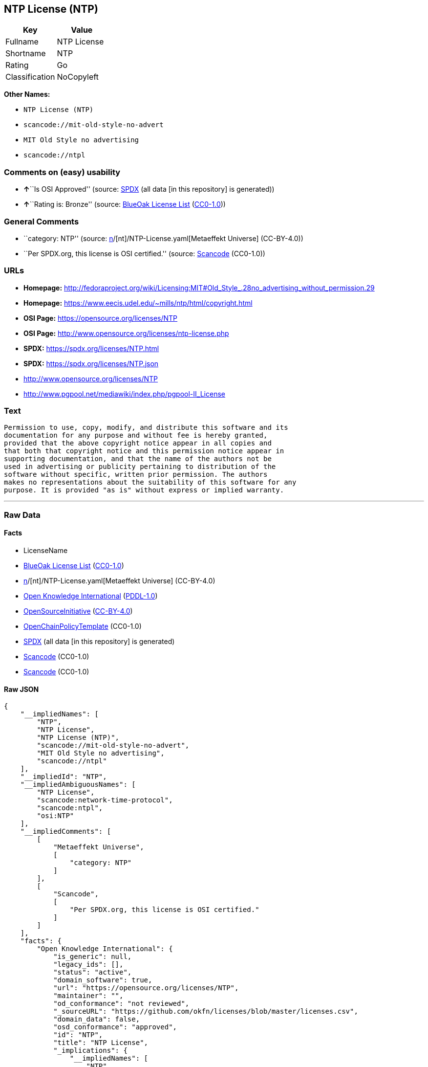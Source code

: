 == NTP License (NTP)

[cols=",",options="header",]
|===
|Key |Value
|Fullname |NTP License
|Shortname |NTP
|Rating |Go
|Classification |NoCopyleft
|===

*Other Names:*

* `NTP License (NTP)`
* `scancode://mit-old-style-no-advert`
* `MIT Old Style no advertising`
* `scancode://ntpl`

=== Comments on (easy) usability

* **↑**``Is OSI Approved'' (source:
https://spdx.org/licenses/NTP.html[SPDX] (all data [in this repository]
is generated))
* **↑**``Rating is: Bronze'' (source:
https://blueoakcouncil.org/list[BlueOak License List]
(https://raw.githubusercontent.com/blueoakcouncil/blue-oak-list-npm-package/master/LICENSE[CC0-1.0]))

=== General Comments

* ``category: NTP'' (source:
https://github.com/org-metaeffekt/metaeffekt-universe/blob/main/src/main/resources/ae-universe/[n]/[nt]/NTP-License.yaml[Metaeffekt
Universe] (CC-BY-4.0))
* ``Per SPDX.org, this license is OSI certified.'' (source:
https://github.com/nexB/scancode-toolkit/blob/develop/src/licensedcode/data/licenses/mit-old-style-no-advert.yml[Scancode]
(CC0-1.0))

=== URLs

* *Homepage:*
http://fedoraproject.org/wiki/Licensing:MIT#Old_Style_.28no_advertising_without_permission.29
* *Homepage:* https://www.eecis.udel.edu/~mills/ntp/html/copyright.html
* *OSI Page:* https://opensource.org/licenses/NTP
* *OSI Page:* http://www.opensource.org/licenses/ntp-license.php
* *SPDX:* https://spdx.org/licenses/NTP.html
* *SPDX:* https://spdx.org/licenses/NTP.json
* http://www.opensource.org/licenses/NTP
* http://www.pgpool.net/mediawiki/index.php/pgpool-II_License

=== Text

....
Permission to use, copy, modify, and distribute this software and its
documentation for any purpose and without fee is hereby granted,
provided that the above copyright notice appear in all copies and
that both that copyright notice and this permission notice appear in
supporting documentation, and that the name of the authors not be
used in advertising or publicity pertaining to distribution of the
software without specific, written prior permission. The authors
makes no representations about the suitability of this software for any
purpose. It is provided "as is" without express or implied warranty.
....

'''''

=== Raw Data

==== Facts

* LicenseName
* https://blueoakcouncil.org/list[BlueOak License List]
(https://raw.githubusercontent.com/blueoakcouncil/blue-oak-list-npm-package/master/LICENSE[CC0-1.0])
* https://github.com/org-metaeffekt/metaeffekt-universe/blob/main/src/main/resources/ae-universe/[n]/[nt]/NTP-License.yaml[Metaeffekt
Universe] (CC-BY-4.0)
* https://github.com/okfn/licenses/blob/master/licenses.csv[Open
Knowledge International]
(https://opendatacommons.org/licenses/pddl/1-0/[PDDL-1.0])
* https://opensource.org/licenses/[OpenSourceInitiative]
(https://creativecommons.org/licenses/by/4.0/legalcode[CC-BY-4.0])
* https://github.com/OpenChain-Project/curriculum/raw/ddf1e879341adbd9b297cd67c5d5c16b2076540b/policy-template/Open%20Source%20Policy%20Template%20for%20OpenChain%20Specification%201.2.ods[OpenChainPolicyTemplate]
(CC0-1.0)
* https://spdx.org/licenses/NTP.html[SPDX] (all data [in this
repository] is generated)
* https://github.com/nexB/scancode-toolkit/blob/develop/src/licensedcode/data/licenses/mit-old-style-no-advert.yml[Scancode]
(CC0-1.0)
* https://github.com/nexB/scancode-toolkit/blob/develop/src/licensedcode/data/licenses/ntpl.yml[Scancode]
(CC0-1.0)

==== Raw JSON

....
{
    "__impliedNames": [
        "NTP",
        "NTP License",
        "NTP License (NTP)",
        "scancode://mit-old-style-no-advert",
        "MIT Old Style no advertising",
        "scancode://ntpl"
    ],
    "__impliedId": "NTP",
    "__impliedAmbiguousNames": [
        "NTP License",
        "scancode:network-time-protocol",
        "scancode:ntpl",
        "osi:NTP"
    ],
    "__impliedComments": [
        [
            "Metaeffekt Universe",
            [
                "category: NTP"
            ]
        ],
        [
            "Scancode",
            [
                "Per SPDX.org, this license is OSI certified."
            ]
        ]
    ],
    "facts": {
        "Open Knowledge International": {
            "is_generic": null,
            "legacy_ids": [],
            "status": "active",
            "domain_software": true,
            "url": "https://opensource.org/licenses/NTP",
            "maintainer": "",
            "od_conformance": "not reviewed",
            "_sourceURL": "https://github.com/okfn/licenses/blob/master/licenses.csv",
            "domain_data": false,
            "osd_conformance": "approved",
            "id": "NTP",
            "title": "NTP License",
            "_implications": {
                "__impliedNames": [
                    "NTP",
                    "NTP License"
                ],
                "__impliedId": "NTP",
                "__impliedURLs": [
                    [
                        null,
                        "https://opensource.org/licenses/NTP"
                    ]
                ]
            },
            "domain_content": false
        },
        "LicenseName": {
            "implications": {
                "__impliedNames": [
                    "NTP"
                ],
                "__impliedId": "NTP"
            },
            "shortname": "NTP",
            "otherNames": []
        },
        "SPDX": {
            "isSPDXLicenseDeprecated": false,
            "spdxFullName": "NTP License",
            "spdxDetailsURL": "https://spdx.org/licenses/NTP.json",
            "_sourceURL": "https://spdx.org/licenses/NTP.html",
            "spdxLicIsOSIApproved": true,
            "spdxSeeAlso": [
                "https://opensource.org/licenses/NTP"
            ],
            "_implications": {
                "__impliedNames": [
                    "NTP",
                    "NTP License"
                ],
                "__impliedId": "NTP",
                "__impliedJudgement": [
                    [
                        "SPDX",
                        {
                            "tag": "PositiveJudgement",
                            "contents": "Is OSI Approved"
                        }
                    ]
                ],
                "__isOsiApproved": true,
                "__impliedURLs": [
                    [
                        "SPDX",
                        "https://spdx.org/licenses/NTP.json"
                    ],
                    [
                        null,
                        "https://opensource.org/licenses/NTP"
                    ]
                ]
            },
            "spdxLicenseId": "NTP"
        },
        "Scancode": {
            "otherUrls": [
                "http://www.opensource.org/licenses/NTP"
            ],
            "homepageUrl": "http://fedoraproject.org/wiki/Licensing:MIT#Old_Style_.28no_advertising_without_permission.29",
            "shortName": "MIT Old Style no advertising",
            "textUrls": null,
            "text": "Permission to use, copy, modify, and distribute this software and its\ndocumentation for any purpose and without fee is hereby granted,\nprovided that the above copyright notice appear in all copies and\nthat both that copyright notice and this permission notice appear in\nsupporting documentation, and that the name of the authors not be\nused in advertising or publicity pertaining to distribution of the\nsoftware without specific, written prior permission. The authors\nmakes no representations about the suitability of this software for any\npurpose. It is provided \"as is\" without express or implied warranty.",
            "category": "Permissive",
            "osiUrl": "https://opensource.org/licenses/NTP",
            "owner": "MIT",
            "_sourceURL": "https://github.com/nexB/scancode-toolkit/blob/develop/src/licensedcode/data/licenses/mit-old-style-no-advert.yml",
            "key": "mit-old-style-no-advert",
            "name": "MIT Old Style no advertising",
            "spdxId": "NTP",
            "notes": "Per SPDX.org, this license is OSI certified.",
            "_implications": {
                "__impliedNames": [
                    "scancode://mit-old-style-no-advert",
                    "MIT Old Style no advertising",
                    "NTP"
                ],
                "__impliedId": "NTP",
                "__impliedComments": [
                    [
                        "Scancode",
                        [
                            "Per SPDX.org, this license is OSI certified."
                        ]
                    ]
                ],
                "__impliedCopyleft": [
                    [
                        "Scancode",
                        "NoCopyleft"
                    ]
                ],
                "__calculatedCopyleft": "NoCopyleft",
                "__impliedText": "Permission to use, copy, modify, and distribute this software and its\ndocumentation for any purpose and without fee is hereby granted,\nprovided that the above copyright notice appear in all copies and\nthat both that copyright notice and this permission notice appear in\nsupporting documentation, and that the name of the authors not be\nused in advertising or publicity pertaining to distribution of the\nsoftware without specific, written prior permission. The authors\nmakes no representations about the suitability of this software for any\npurpose. It is provided \"as is\" without express or implied warranty.",
                "__impliedURLs": [
                    [
                        "Homepage",
                        "http://fedoraproject.org/wiki/Licensing:MIT#Old_Style_.28no_advertising_without_permission.29"
                    ],
                    [
                        "OSI Page",
                        "https://opensource.org/licenses/NTP"
                    ],
                    [
                        null,
                        "http://www.opensource.org/licenses/NTP"
                    ]
                ]
            }
        },
        "OpenChainPolicyTemplate": {
            "isSaaSDeemed": "no",
            "licenseType": "permissive",
            "freedomOrDeath": "no",
            "typeCopyleft": "no",
            "_sourceURL": "https://github.com/OpenChain-Project/curriculum/raw/ddf1e879341adbd9b297cd67c5d5c16b2076540b/policy-template/Open%20Source%20Policy%20Template%20for%20OpenChain%20Specification%201.2.ods",
            "name": "NTP License",
            "commercialUse": true,
            "spdxId": "NTP",
            "_implications": {
                "__impliedNames": [
                    "NTP"
                ]
            }
        },
        "Metaeffekt Universe": {
            "spdxIdentifier": "NTP",
            "shortName": null,
            "category": "NTP",
            "alternativeNames": [
                "NTP License"
            ],
            "_sourceURL": "https://github.com/org-metaeffekt/metaeffekt-universe/blob/main/src/main/resources/ae-universe/[n]/[nt]/NTP-License.yaml",
            "otherIds": [
                "scancode:network-time-protocol",
                "scancode:ntpl",
                "osi:NTP"
            ],
            "canonicalName": "NTP License",
            "_implications": {
                "__impliedNames": [
                    "NTP License",
                    "NTP"
                ],
                "__impliedId": "NTP",
                "__impliedAmbiguousNames": [
                    "NTP License",
                    "scancode:network-time-protocol",
                    "scancode:ntpl",
                    "osi:NTP"
                ],
                "__impliedComments": [
                    [
                        "Metaeffekt Universe",
                        [
                            "category: NTP"
                        ]
                    ]
                ]
            }
        },
        "BlueOak License List": {
            "BlueOakRating": "Bronze",
            "url": "https://spdx.org/licenses/NTP.html",
            "isPermissive": true,
            "_sourceURL": "https://blueoakcouncil.org/list",
            "name": "NTP License",
            "id": "NTP",
            "_implications": {
                "__impliedNames": [
                    "NTP",
                    "NTP License"
                ],
                "__impliedJudgement": [
                    [
                        "BlueOak License List",
                        {
                            "tag": "PositiveJudgement",
                            "contents": "Rating is: Bronze"
                        }
                    ]
                ],
                "__impliedCopyleft": [
                    [
                        "BlueOak License List",
                        "NoCopyleft"
                    ]
                ],
                "__calculatedCopyleft": "NoCopyleft",
                "__impliedURLs": [
                    [
                        "SPDX",
                        "https://spdx.org/licenses/NTP.html"
                    ]
                ]
            }
        },
        "OpenSourceInitiative": {
            "text": [
                {
                    "url": "https://opensource.org/licenses/NTP",
                    "title": "HTML",
                    "media_type": "text/html"
                }
            ],
            "identifiers": [
                {
                    "identifier": "NTP",
                    "scheme": "SPDX"
                }
            ],
            "superseded_by": null,
            "_sourceURL": "https://opensource.org/licenses/",
            "name": "NTP License (NTP)",
            "other_names": [],
            "keywords": [
                "osi-approved"
            ],
            "id": "NTP",
            "links": [
                {
                    "note": "OSI Page",
                    "url": "https://opensource.org/licenses/NTP"
                }
            ],
            "_implications": {
                "__impliedNames": [
                    "NTP",
                    "NTP License (NTP)",
                    "NTP"
                ],
                "__impliedURLs": [
                    [
                        "OSI Page",
                        "https://opensource.org/licenses/NTP"
                    ]
                ]
            }
        }
    },
    "__impliedJudgement": [
        [
            "BlueOak License List",
            {
                "tag": "PositiveJudgement",
                "contents": "Rating is: Bronze"
            }
        ],
        [
            "SPDX",
            {
                "tag": "PositiveJudgement",
                "contents": "Is OSI Approved"
            }
        ]
    ],
    "__impliedCopyleft": [
        [
            "BlueOak License List",
            "NoCopyleft"
        ],
        [
            "Scancode",
            "NoCopyleft"
        ]
    ],
    "__calculatedCopyleft": "NoCopyleft",
    "__isOsiApproved": true,
    "__impliedText": "Permission to use, copy, modify, and distribute this software and its\ndocumentation for any purpose and without fee is hereby granted,\nprovided that the above copyright notice appear in all copies and\nthat both that copyright notice and this permission notice appear in\nsupporting documentation, and that the name of the authors not be\nused in advertising or publicity pertaining to distribution of the\nsoftware without specific, written prior permission. The authors\nmakes no representations about the suitability of this software for any\npurpose. It is provided \"as is\" without express or implied warranty.",
    "__impliedURLs": [
        [
            "SPDX",
            "https://spdx.org/licenses/NTP.html"
        ],
        [
            null,
            "https://opensource.org/licenses/NTP"
        ],
        [
            "OSI Page",
            "https://opensource.org/licenses/NTP"
        ],
        [
            "SPDX",
            "https://spdx.org/licenses/NTP.json"
        ],
        [
            "Homepage",
            "http://fedoraproject.org/wiki/Licensing:MIT#Old_Style_.28no_advertising_without_permission.29"
        ],
        [
            null,
            "http://www.opensource.org/licenses/NTP"
        ],
        [
            "Homepage",
            "https://www.eecis.udel.edu/~mills/ntp/html/copyright.html"
        ],
        [
            "OSI Page",
            "http://www.opensource.org/licenses/ntp-license.php"
        ],
        [
            null,
            "http://www.pgpool.net/mediawiki/index.php/pgpool-II_License"
        ]
    ]
}
....

==== Dot Cluster Graph

../dot/NTP.svg
